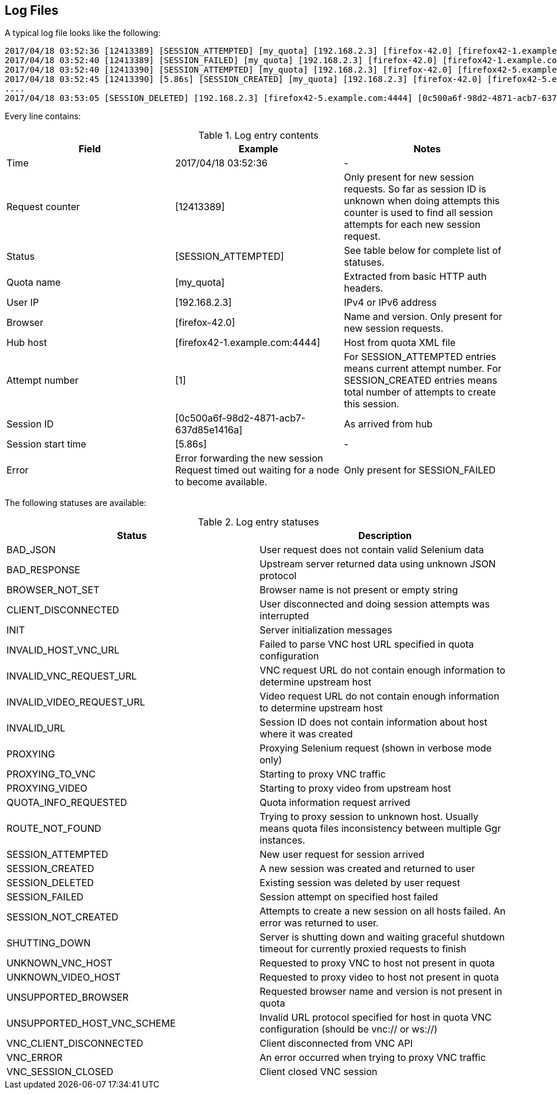 == Log Files
A typical log file looks like the following:
```
2017/04/18 03:52:36 [12413389] [SESSION_ATTEMPTED] [my_quota] [192.168.2.3] [firefox-42.0] [firefox42-1.example.com:4444] [1]
2017/04/18 03:52:40 [12413389] [SESSION_FAILED] [my_quota] [192.168.2.3] [firefox-42.0] [firefox42-1.example.com:4444] Error forwarding the new session Request timed out waiting for a node to become available.
2017/04/18 03:52:40 [12413390] [SESSION_ATTEMPTED] [my_quota] [192.168.2.3] [firefox-42.0] [firefox42-5.example.com:4444] [2]
2017/04/18 03:52:45 [12413390] [5.86s] [SESSION_CREATED] [my_quota] [192.168.2.3] [firefox-42.0] [firefox42-5.example.com:4444] [0c500a6f-98d2-4871-acb7-637d85e1416a] [2]
....
2017/04/18 03:53:05 [SESSION_DELETED] [192.168.2.3] [firefox42-5.example.com:4444] [0c500a6f-98d2-4871-acb7-637d85e1416a]
```
Every line contains:

.Log entry contents
|===
| Field | Example | Notes 
 
| Time | 2017/04/18 03:52:36 | - 
| Request counter | [12413389] | Only present for new session requests. So far as session ID is unknown when doing attempts this counter is used to find all session attempts for each new session request. 
| Status | [SESSION_ATTEMPTED] | See table below for complete list of statuses. 
| Quota name | [my_quota] | Extracted from basic HTTP auth headers. 
| User IP | [192.168.2.3] | IPv4 or IPv6 address 
| Browser | [firefox-42.0] | Name and version. Only present for new session requests. 
| Hub host | [firefox42-1.example.com:4444] | Host from quota XML file 
| Attempt number | [1] | For SESSION_ATTEMPTED entries means current attempt number. For SESSION_CREATED entries means total number of attempts to create this session. 
| Session ID | [0c500a6f-98d2-4871-acb7-637d85e1416a] | As arrived from hub 
| Session start time | [5.86s] | - 
| Error | Error forwarding the new session Request timed out waiting for a node to become available. | Only present for SESSION_FAILED
|===

The following statuses are available:

.Log entry statuses
|===
| Status | Description 
 
| BAD_JSON | User request does not contain valid Selenium data 
| BAD_RESPONSE | Upstream server returned data using unknown JSON protocol 
| BROWSER_NOT_SET | Browser name is not present or empty string 
| CLIENT_DISCONNECTED | User disconnected and doing session attempts was interrupted 
| INIT | Server initialization messages 
| INVALID_HOST_VNC_URL | Failed to parse VNC host URL specified in quota configuration 
| INVALID_VNC_REQUEST_URL | VNC request URL do not contain enough information to determine upstream host 
| INVALID_VIDEO_REQUEST_URL | Video request URL do not contain enough information to determine upstream host 
| INVALID_URL | Session ID does not contain information about host where it was created 
| PROXYING | Proxying Selenium request (shown in verbose mode only) 
| PROXYING_TO_VNC | Starting to proxy VNC traffic 
| PROXYING_VIDEO | Starting to proxy video from upstream host 
| QUOTA_INFO_REQUESTED | Quota information request arrived 
| ROUTE_NOT_FOUND | Trying to proxy session to unknown host. Usually means quota files inconsistency between multiple Ggr instances. 
| SESSION_ATTEMPTED | New user request for session arrived 
| SESSION_CREATED | A new session was created and returned to user 
| SESSION_DELETED | Existing session was deleted by user request 
| SESSION_FAILED | Session attempt on specified host failed 
| SESSION_NOT_CREATED | Attempts to create a new session on all hosts failed. An error was returned to user. 
| SHUTTING_DOWN | Server is shutting down and waiting graceful shutdown timeout for currently proxied requests to finish  
| UNKNOWN_VNC_HOST | Requested to proxy VNC to host not present in quota 
| UNKNOWN_VIDEO_HOST | Requested to proxy video to host not present in quota 
| UNSUPPORTED_BROWSER | Requested browser name and version is not present in quota 
| UNSUPPORTED_HOST_VNC_SCHEME | Invalid URL protocol specified for host in quota VNC configuration (should be vnc:// or ws://) 
| VNC_CLIENT_DISCONNECTED | Client disconnected from VNC API 
| VNC_ERROR | An error occurred when trying to proxy VNC traffic 
| VNC_SESSION_CLOSED | Client closed VNC session
|===